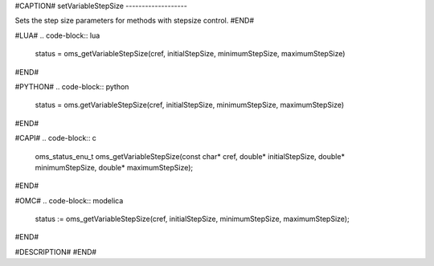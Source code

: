 #CAPTION#
setVariableStepSize
-------------------

Sets the step size parameters for methods with stepsize control.
#END#

#LUA#
.. code-block:: lua

  status = oms_getVariableStepSize(cref, initialStepSize, minimumStepSize, maximumStepSize)

#END#

#PYTHON#
.. code-block:: python

  status = oms.getVariableStepSize(cref, initialStepSize, minimumStepSize, maximumStepSize)

#END#

#CAPI#
.. code-block:: c

  oms_status_enu_t oms_getVariableStepSize(const char* cref, double* initialStepSize, double* minimumStepSize, double* maximumStepSize);

#END#

#OMC#
.. code-block:: modelica

  status := oms_getVariableStepSize(cref, initialStepSize, minimumStepSize, maximumStepSize);

#END#

#DESCRIPTION#
#END#
